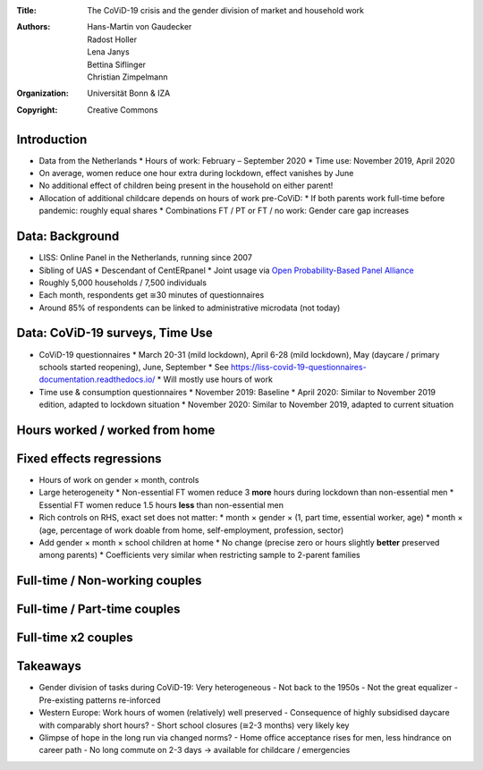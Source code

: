 :Title: The CoViD-19 crisis and the gender division of market and household work
:Authors: Hans-Martin von Gaudecker, Radost Holler, Lena Janys, Bettina Siflinger, Christian Zimpelmann
:Organization: Universität Bonn & IZA
:Copyright: Creative Commons


Introduction
============

* Data from the Netherlands
  * Hours of work: February – September 2020
  * Time use: November 2019, April 2020
* On average, women reduce one hour extra during lockdown, effect vanishes by June
* No additional effect of children being present in the household on either parent!
* Allocation of additional childcare depends on hours of work pre-CoViD:
  * If both parents work full-time before pandemic: roughly equal shares
  * Combinations FT / PT or FT / no work: Gender care gap increases

.. * Typically 37 + 32 hours than 45 + 45

.. raw:: latex
    
    \clearpage


Data: Background
================

* LISS: Online Panel in the Netherlands, running since 2007
* Sibling of UAS
  * Descendant of CentERpanel
  * Joint usage via `Open Probability-Based Panel Alliance <https://openpanelalliance.org/>`_
* Roughly 5,000 households / 7,500 individuals
* Each month, respondents get ≅30 minutes of questionnaires
* Around 85% of respondents can be linked to administrative microdata (not today)

.. * Based on probability sample
.. * Background data on Work, Health, Income, ...
.. * Questionnaires designed by researchers (~85c / minute / respondent)

Data: CoViD-19 surveys, Time Use
================================

* CoViD-19 questionnaires
  * March 20-31 (mild lockdown), April 6-28 (mild lockdown), May (daycare / primary schools started reopening), June, September
  * See https://liss-covid-19-questionnaires-documentation.readthedocs.io/
  * Will mostly use hours of work
* Time use & consumption questionnaires
  * November 2019: Baseline
  * April 2020: Similar to November 2019 edition, adapted to lockdown situation
  * November 2020: Similar to November 2019, adapted to current situation

.. raw:: latex
    
    \clearpage


Hours worked / worked from home
===============================

|pic1|  |pic2|

.. |pic1| image:: work-childcare/abs-change-hours-over-time-by-gender-full-unconditional.png
   :width: 35%

.. |pic2| image:: work-childcare/abs-change-hours-home-over-time-by-gender-full-unconditional.png
   :width: 35%


Fixed effects regressions
=========================

* Hours of work on gender × month, controls
* Large heterogeneity
  * Non-essential FT women reduce 3 **more** hours during lockdown than non-essential men
  * Essential FT women reduce 1.5 hours **less** than non-essential men
* Rich controls on RHS, exact set does not matter: 
  * month × gender × (1, part time, essential worker, age)
  * month × (age, percentage of work doable from home, self-employment, profession, sector)
* Add gender × month × school children at home
  * No change (precise zero or hours slightly **better** preserved among parents)
  * Coefficients very similar when restricting sample to 2-parent families


Full-time / Non-working couples
===============================

.. image:: work-childcare/stacked-bar-plot-market-nonmarket-details-split-50-fulltime-olf.png


Full-time / Part-time couples
=============================

.. image:: work-childcare/stacked-bar-plot-market-nonmarket-details-split-50-fulltime-parttime.png


Full-time x2 couples
====================

.. image:: work-childcare/stacked-bar-plot-market-nonmarket-details-split-50-both-fulltime.png


Takeaways
=========

- Gender division of tasks during CoViD-19: Very heterogeneous
  - Not back to the 1950s
  - Not the great equalizer
  - Pre-existing patterns re-inforced
- Western Europe: Work hours of women (relatively) well preserved
  - Consequence of highly subsidised daycare with comparably short hours?
  - Short school closures (≅2-3 months) very likely key
- Glimpse of hope in the long run via changed norms?
  - Home office acceptance rises for men, less hindrance on career path
  - No long commute on 2-3 days → available for childcare / emergencies
